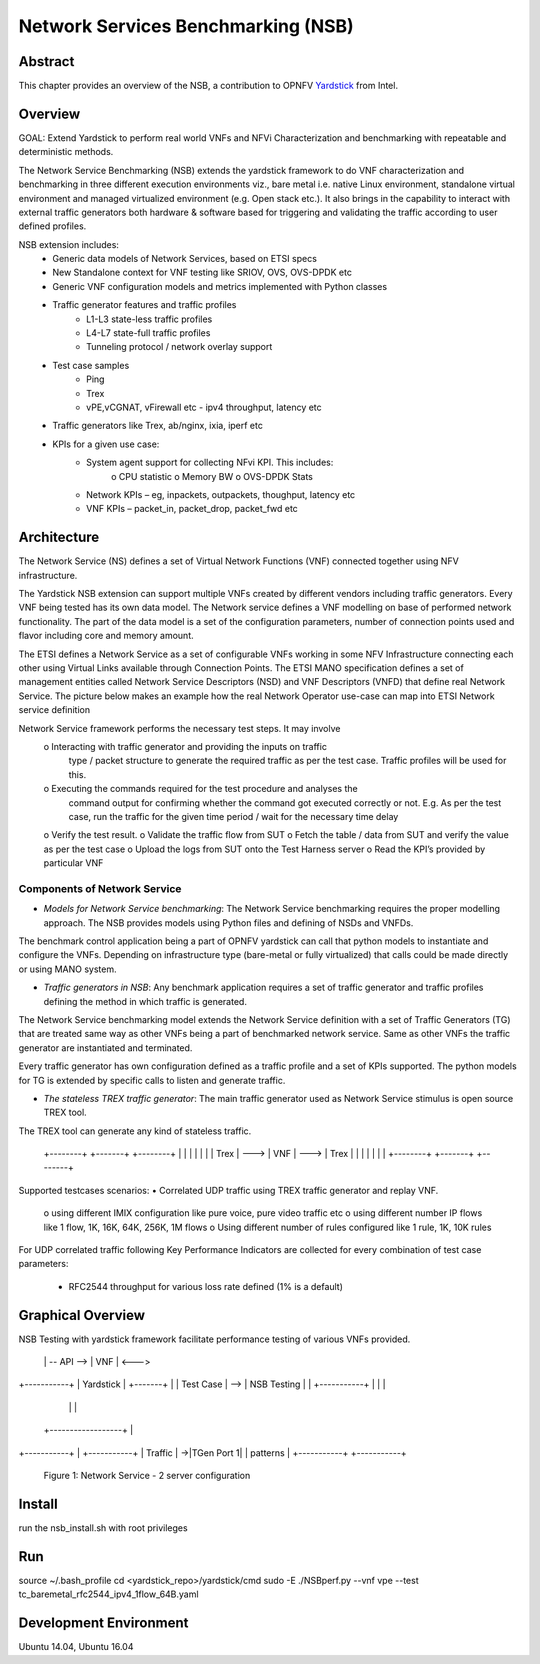 .. This work is licensed under a Creative Commons Attribution 4.0 International
.. License.
.. http://creativecommons.org/licenses/by/4.0
.. (c) OPNFV, 2016-2017 Intel Corporation.

=====================================
Network Services Benchmarking (NSB)
=====================================

Abstract
========

.. _Yardstick: https://wiki.opnfv.org/yardstick

This chapter provides an overview of the NSB, a contribution to OPNFV
Yardstick_ from Intel.

Overview
========

GOAL: Extend Yardstick to perform real world VNFs and NFVi Characterization and
benchmarking with repeatable and deterministic methods.

The Network Service Benchmarking (NSB) extends the yardstick framework to do
VNF characterization and benchmarking in three different execution
environments viz., bare metal i.e. native Linux environment, standalone virtual
environment and managed virtualized environment (e.g. Open stack etc.).
It also brings in the capability to interact with external traffic generators
both hardware & software based for triggering and validating the traffic
according to user defined profiles.

NSB extension includes:
    • Generic data models of Network Services, based on ETSI specs
    • New Standalone context for VNF testing like SRIOV, OVS, OVS-DPDK etc
    • Generic VNF configuration models and metrics implemented with Python
      classes
    • Traffic generator features and traffic profiles
        • L1-L3 state-less traffic profiles
        • L4-L7 state-full  traffic  profiles
        • Tunneling protocol / network overlay support
    • Test case samples
        • Ping
        • Trex
        • vPE,vCGNAT, vFirewall etc - ipv4 throughput, latency etc
    • Traffic generators like Trex, ab/nginx, ixia, iperf etc
    • KPIs for a given use case:
        • System agent support for collecting NFvi KPI. This includes:
            o CPU statistic
            o Memory BW
            o OVS-DPDK Stats
        • Network KPIs – eg, inpackets, outpackets, thoughput, latency etc
        • VNF KPIs – packet_in, packet_drop, packet_fwd etc

Architecture
============
The Network Service (NS) defines a set of Virtual Network Functions (VNF)
connected together using NFV infrastructure.

The Yardstick NSB extension can support multiple VNFs created by different
vendors including traffic generators. Every VNF being tested has its
own data model. The Network service defines a VNF modelling on base of performed
network functionality. The part of the data model is a set of the configuration
parameters, number of connection points used and flavor including core and
memory amount.

The ETSI defines a Network Service as a set of configurable VNFs working in
some NFV Infrastructure connecting each other using Virtual Links available
through Connection Points. The ETSI MANO specification defines a set of
management entities called Network Service Descriptors (NSD) and
VNF Descriptors (VNFD) that define real Network Service. The picture below
makes an example how the real Network Operator use-case can map into ETSI
Network service definition

Network Service framework performs the necessary test steps. It may involve
    o Interacting with traffic generator and providing the inputs on traffic
      type / packet structure to generate the required traffic as per the
      test case. Traffic profiles will be used for this.
    o Executing the commands required for the test procedure and analyses the
      command output for confirming whether the command got executed correctly
      or not. E.g. As per the test case, run the traffic for the given
      time period / wait for the necessary time delay
    o Verify the test result.
    o Validate the traffic flow from SUT
    o Fetch the table / data from SUT and verify the value as per the test case
    o Upload the logs from SUT onto the Test Harness server
    o Read the KPI’s provided by particular VNF

Components of Network Service
------------------------------

* *Models for Network Service benchmarking*: The Network Service benchmarking
  requires the proper modelling approach. The NSB provides models using Python
  files and defining of NSDs and VNFDs.

The benchmark control application being a part of OPNFV yardstick can call
that python models to instantiate and configure the VNFs. Depending on
infrastructure type (bare-metal or fully virtualized) that calls could be
made directly or using MANO system.

* *Traffic generators in NSB*: Any benchmark application requires a set of
  traffic generator and traffic profiles defining the method in which traffic
  is generated.

The Network Service benchmarking model extends the Network Service
definition with a set of Traffic Generators (TG) that are treated
same way as other VNFs being a part of benchmarked network service.
Same as other VNFs the traffic generator are instantiated and terminated.

Every traffic generator has own configuration defined as a traffic profile and
a set of KPIs supported. The python models for TG is extended by specific calls
to listen and generate traffic.

* *The stateless TREX traffic generator*: The main traffic generator used as
  Network Service stimulus is open source TREX tool.

The TREX tool can generate any kind of stateless traffic.

        +--------+      +-------+      +--------+
        |        |      |       |      |        |
        |  Trex  | ---> |  VNF  | ---> |  Trex  |
        |        |      |       |      |        |
        +--------+      +-------+      +--------+

Supported testcases scenarios:
• Correlated UDP traffic using TREX traffic generator and replay VNF.
    o using different IMIX configuration like pure voice, pure video traffic etc
    o using different number IP flows like 1 flow, 1K, 16K, 64K, 256K, 1M flows
    o Using different number of rules configured like 1 rule, 1K, 10K rules

For UDP correlated traffic following Key Performance Indicators are collected
for every combination of test case parameters:
        • RFC2544 throughput for various loss rate defined (1% is a default)

Graphical Overview
==================

.. code-block:: console

NSB Testing with yardstick framework  facilitate performance testing of various
VNFs provided.

+-----------+
|           |                                                     +-----------+
|   vPE     |                                                   ->|TGen Port 0|
| TestCase  |                                                   | +-----------+
|           |                                                   |               -
+-----------+     +------------------+            +-------+     |
                  |                  | -- API --> |  VNF  | <--->
+-----------+     |     Yardstick    |            +-------+     |
| Test Case | --> |    NSB Testing   |                          |
+-----------+     |                  |                          |
                  |                  |                          |
      |           +------------------+                          |
+-----------+                                                   | +-----------+
|   Traffic |                                                   ->|TGen Port 1|
|  patterns |                                                     +-----------+
+-----------+
              Figure 1: Network Service - 2 server configuration


Install
=======

run the nsb_install.sh with root privileges

Run
===

source ~/.bash_profile
cd <yardstick_repo>/yardstick/cmd
sudo -E ./NSBperf.py --vnf vpe --test tc_baremetal_rfc2544_ipv4_1flow_64B.yaml

Development Environment
=======================

Ubuntu 14.04, Ubuntu 16.04
